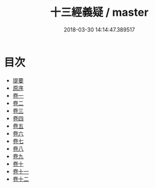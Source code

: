 #+TITLE: 十三經義疑 / master
#+DATE: 2018-03-30 14:14:47.389517
* 目次
 - [[file:KR1g0023_000.txt::000-1b][提要]]
 - [[file:KR1g0023_000.txt::000-5a][原序]]
 - [[file:KR1g0023_001.txt::001-1a][卷一]]
 - [[file:KR1g0023_002.txt::002-1a][卷二]]
 - [[file:KR1g0023_003.txt::003-1a][卷三]]
 - [[file:KR1g0023_004.txt::004-1a][卷四]]
 - [[file:KR1g0023_005.txt::005-1a][卷五]]
 - [[file:KR1g0023_006.txt::006-1a][卷六]]
 - [[file:KR1g0023_007.txt::007-1a][卷七]]
 - [[file:KR1g0023_008.txt::008-1a][卷八]]
 - [[file:KR1g0023_009.txt::009-1a][卷九]]
 - [[file:KR1g0023_010.txt::010-1a][卷十]]
 - [[file:KR1g0023_011.txt::011-1a][卷十一]]
 - [[file:KR1g0023_012.txt::012-1a][卷十二]]
